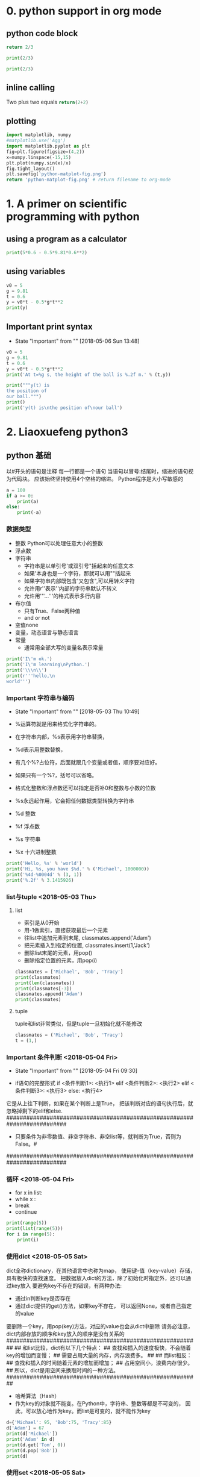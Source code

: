 * 0. python support in org mode
** python code block
#+begin_src python :results value
return 2/3
#+end_src

#+RESULTS:
: 0.6666666666666666

#+begin_src python :results output
print(2/3)
#+end_src

#+RESULTS:
: 0.6666666666666666

#+begin_src python :results output :session
print(2/3)
#+end_src

#+RESULTS:
: 0.6666666666666666

** inline calling
Two plus two equals src_python{return(2+2)}
** plotting
#+begin_src python :results file
import matplotlib, numpy
#matplotlib.use('Agg')
import matplotlib.pyplot as plt
fig=plt.figure(figsize=(4,2))
x=numpy.linspace(-15,15)
plt.plot(numpy.sin(x)/x)
fig.tight_layout()
plt.savefig('python-matplot-fig.png')
return 'python-matplot-fig.png' # return filename to org-mode
#+end_src

#+RESULTS:
[[file:python-matplot-fig.png]]

* 1. A primer on scientific programming with python
** using a program as a calculator
#+begin_src python :results output
print(5*0.6 - 0.5*9.81*0.6**2)
#+end_src

#+RESULTS:
: 1.2342
** using variables
#+begin_src python :results output
v0 = 5
g = 9.81
t = 0.6
y = v0*t - 0.5*g*t**2
print(y)
#+end_src

#+RESULTS:
: 1.2342
** Important print syntax
   - State "Important"  from ""           [2018-05-06 Sun 13:48]
#+begin_src python :results output
v0 = 5
g = 9.81
t = 0.6
y = v0*t - 0.5*g*t**2
print('At t=%g s, the height of the ball is %.2f m.' % (t,y))
#+end_src

#+RESULTS:
: At t=0.6 s, the height of the ball is 1.23 m.
#+begin_src python :results output
print("""y(t) is
the position of
our ball.""")
print()
print('y(t) is\nthe position of\nour ball')
#+end_src

#+RESULTS:
: y(t) is
: the position of
: our ball.
:
: y(t) is
: the position of
: our ball
* 2. Liaoxuefeng python3
** python 基础
以#开头的语句是注释
每一行都是一个语句
当语句以冒号:结尾时，缩进的语句视为代码块。
应该始终坚持使用4个空格的缩进。
Python程序是大小写敏感的

# print absolute value of an integer:
#+begin_src python :results output
a = 100
if a >= 0:
    print(a)
else:
    print(-a)
#+end_src

#+RESULTS:
: 100
*** 数据类型
- 整数
  Python可以处理任意大小的整数
- 浮点数
- 字符串
  + 字符串是以单引号'或双引号"括起来的任意文本
  + 如果'本身也是一个字符，那就可以用""括起来
  + 如果字符串内部既包含'又包含",可以用转义字符\来标识
  + 允许用r''表示''内部的字符串默认不转义
  + 允许用'''...'''的格式表示多行内容
- 布尔值
  + 只有True、False两种值
  + and or not
- 空值none
- 变量，动态语言与静态语言
- 常量
  + 通常用全部大写的变量名表示常量
#+begin_src python :results output
print('I\'m ok.')
print('I\'m learning\nPython.')
print('\\\n\\')
print(r'''hello,\n
world''')
#+end_src

#+RESULTS:
: I'm ok.
: I'm learning
: Python.
: \
: \
: hello,\n
: world
*** Important 字符串与编码
    - State "Important"  from ""           [2018-05-03 Thu 10:49]
# -*- coding: utf-8 -*-
- %运算符就是用来格式化字符串的。
- 在字符串内部，%s表示用字符串替换，
- %d表示用整数替换，
- 有几个%?占位符，后面就跟几个变量或者值，顺序要对应好。
- 如果只有一个%?，括号可以省略。
- 格式化整数和浮点数还可以指定是否补0和整数与小数的位数
- %s永远起作用，它会把任何数据类型转换为字符串

- %d	整数
- %f	浮点数
- %s	字符串
- %x	十六进制整数

#+begin_src python :results output
print('Hello, %s' % 'world')
print('Hi, %s, you have $%d.' % ('Michael', 1000000))
print('%4d-%0004d' % (3, 1))
print('%.2f' % 3.1415926)
#+end_src

#+RESULTS:
: Hello, world
: Hi, Michael, you have $1000000.
:    3-0001
: 3.14
*** list与tuple <2018-05-03 Thu>
**** list
- 索引是从0开始
- 用-1做索引，直接获取最后一个元素
- 往list中追加元素到末尾, classmates.append('Adam')
- 把元素插入到指定的位置, classmates.insert(1,'Jack')
- 删除list末尾的元素，用pop()
- 删除指定位置的元素，用pop(i)
#+begin_src python :results output
classmates = ['Michael', 'Bob', 'Tracy']
print(classmates)
print(len(classmates))
print(classmates[-3])
classmates.append('Adam')
print(classmates)
#+end_src

#+RESULTS:
: ['Michael', 'Bob', 'Tracy']
: 3
: Michael
: ['Michael', 'Bob', 'Tracy', 'Adam']
**** tuple
tuple和list非常类似，但是tuple一旦初始化就不能修改
#+begin_src python :results output
classmates = ('Michael', 'Bob', 'Tracy')
t = (1,)
#+end_src
*** Important 条件判断 <2018-05-04 Fri>
    - State "Important"  from ""           [2018-05-04 Fri 09:30]
- if语句的完整形式
  if <条件判断1>:
      <执行1>
  elif <条件判断2>:
      <执行2>
  elif <条件判断3>:
      <执行3>
  else:
      <执行4>
它是从上往下判断，如果在某个判断上是True，
把该判断对应的语句执行后，就忽略掉剩下的elif和else.
##########################################################################
- 只要条件为非零数值、非空字符串、非空list等，就判断为True，否则为False。#
##########################################################################
*** 循环 <2018-05-04 Fri>
- for x in list:
- while x :
- break
- continue
#+begin_src python :results output
print(range(5))
print(list(range(5)))
for i in range(5):
    print(i)
#+end_src

#+RESULTS:
: range(0, 5)
: [0, 1, 2, 3, 4]
: 0
: 1
: 2
: 3
: 4
*** 使用dict <2018-05-05 Sat>
dict全称dictionary，在其他语言中也称为map，
使用键-值（key-value）存储，具有极快的查找速度。
把数据放入dict的方法，除了初始化时指定外，还可以通过key放入
要避免key不存在的错误，有两种办法:
- 通过in判断key是否存在
- 通过dict提供的get()方法，如果key不存在，
  可以返回None，或者自己指定的value
要删除一个key，用pop(key)方法，对应的value也会从dict中删除
请务必注意，dict内部存放的顺序和key放入的顺序是没有关系的
##########################################################
##  和list比较，dict有以下几个特点：
##  查找和插入的速度极快，不会随着key的增加而变慢；
##  需要占用大量的内存，内存浪费多。
##
##  而list相反：
##  查找和插入的时间随着元素的增加而增加；
##  占用空间小，浪费内存很少。
##  所以，dict是用空间来换取时间的一种方法。
##########################################################
- 哈希算法（Hash）
- 作为key的对象就不能变。在Python中，字符串、整数等都是不可变的，
  因此，可以放心地作为key。而list是可变的，就不能作为key
#+begin_src python :results output
d={'Michael': 95, 'Bob':75, 'Tracy':85}
d['Adam'] = 67
print(d['Michael'])
print('Adam' in d)
print(d.get('Tom', 0))
print(d.pop('Bob'))
print(d)
#+end_src

#+RESULTS:
: 95
: True
: 0
: 75
: {'Michael': 95, 'Tracy': 85, 'Adam': 67}
*** 使用set <2018-05-05 Sat>
- set和dict类似，也是一组key的集合，但不存储value。
  由于key不能重复，所以，在set中，没有重复的key。
- 通过add(key)方法可以添加元素到set中
- 过remove(key)方法可以删除元素
#+begin_src python :results output
s = set([1, 2, 3])
print(s)
s1 = set([1, 2, 3])
s2 = set([2, 3, 4])
print(s1 & s2)
print(s1 | s2)
print(set((1,2,3)))
# print(set((1,[2,3])))
new_dict={'Wang':59}
new_dict['Ligy']=100
print(new_dict)
#+end_src

#+RESULTS:
: {1, 2, 3}
: {2, 3}
: {1, 2, 3, 4}
: {1, 2, 3}
: {'Wang': 59, 'Ligy': 100}

** 函数
*** 调用函数 <2018-05-06 Sun>
- 可以在交互式命令行通过help(abs)查看abs函数的帮助信息
*** 数据类型转换 <2018-05-06 Sun>
- int('123')
- float('12.4')
- str(1.2)
- bool(1)
- bool('')
- 函数名其实就是指向一个函数对象的引用，
  完全可以把函数名赋给一个变量，相当于给这个函数起了一个“别名
#+begin_src python :results output
print(bool("2"))
a = abs
print(a(-9))
tuple_={'255':hex(int('255'))}
tuple_['1000']=hex(int('1000'))
print(tuple_['255'],tuple_['1000'])
print('255的16进制表示为%s\n1000的16进制表示为%s' % (hex(255), hex(1000)))
#+end_src

#+RESULTS:
: True
: 9
: 0xff 0x3e8
: 255的16进制表示为0xff
: 1000的16进制表示为0x3e8
*** 定义函数 <2018-05-06 Sun>
- 定义一个函数要使用def语句，依次写出函数名、括号、
  括号中的参数和冒号:，然后，在缩进块中编写函数体，
  函数的返回值用return语句返回。
- 函数体内部的语句在执行时，一旦执行到return时，
  函数就执行完毕，并将结果返回
- 如果没有return语句，函数执行完毕后也会返回结果，只是结果为None
- 果你已经把my_abs()的函数定义保存为abstest.py文件了，
  那么，可以在该文件的当前目录下启动Python解释器，
  用from abstest import my_abs来导入my_abs()函数，
  注意abstest是文件名（不含.py扩展名）
- pass语句什么都不做，那有什么用？实际上pass可以用来作为占位符，
  比如现在还没想好怎么写函数的代码，就可以先放一个pass，
  让代码能运行起来。
#+begin_src python :results output
def my_print(x):
    print('what\'s up man?')
    # return x*x
a=my_print(3)
print(a)
#+end_src

#+RESULTS:
: what's up man?
: None
**** 空函数
**** 参数检查
数据类型检查可以用内置函数isinstance()实现。
#+begin_src python :return output
def my_abs(x):
    if not isinstance(x, (int, float)):
        raise TypeError('bad operand type')
    if x >= 0:
        return x
    else:
        return -x
my_abs('A')
#+end_src

#+RESULTS:
**** 返回多个值
Python的函数返回多值其实就是返回一个tuple，但写起来更方便
return nx, ny
*** 函数的参数 <2018-05-07 Mon>
- 位置参数 power(x), power(x, n), 调用函数时，
  传入的两个值按照位置顺序依次赋给参数x和n
- 默认参数 power(x, n=2)
  设置默认参数时，有几点要注意:
  + 一是必选参数在前，默认参数在后，否则Python的解释器会报错
  + 二是当函数有多个参数时，把变化大的参数放前面，变化小的参数放后面。
    变化小的参数就可以作为默认参数。
  + 有多个默认参数时，调用的时候，既可以按顺序提供默认参数，
    比如调用enroll('Bob', 'M', 7)用在参数age上，
    city参数由于没有提供，仍然使用默认值。
  + 也可以不按顺序提供部分默认参数。
    当不按顺序提供部分默认参数时，需要把参数名写上。
  + 定义默认参数要牢记一点：默认参数必须指向不变对象！
#+begin_src python :results output
def add_end(L=[]):
    if L is None:
        L = []
    L.append('END')
    return L
print(add_end())
print(add_end())

def add_end(L=None):
    if L is None:
        L = []
    L.append('END')
    return L
print(add_end())
print(add_end())
#+end_src

#+RESULTS:
: ['END']
: ['END', 'END']
: ['END']
: ['END']
**** TODO 可变参数
     - State "TODO"       from ""           [2018-05-07 Mon 19:18]
**** TODO 关键字参数
     - State "TODO"       from ""           [2018-05-07 Mon 19:19]
**** TODO 命名关键字参数
     - State "TODO"       from ""           [2018-05-07 Mon 19:20]
**** TODO 参数组合
     - State "TODO"       from ""           [2018-05-07 Mon 19:20]
**** TODO 小结
     - State "TODO"       from ""           [2018-05-07 Mon 19:20]
*** TODO 递归函数 <2018-05-07 Mon>
    - State "TODO"       from ""           [2018-05-07 Mon 19:24]
** 高级特性
在Python中，代码不是越多越好，而是越少越好。
代码不是越复杂越好，而是越简单越好。
*** 切片 <2018-05-07 Mon>
L = ['Michael', 'Sarah', 'Tracy', 'Bob', 'Jack']

- 取前3个元素 L[0:3]
- 倒数切片 L[-2:]
- L[:2] 索引 L[0], L[1]
- 空的list也可以用L[:1]的方式索引
- 倒序索引 L[-1::-1]
#+begin_src python :results output
L = ['Michael', 'Sarah', 'Tracy', 'Bob', 'Jack']
print(len(L))
#print(L[:3])
#print(L[1:3])
#print(L[-5])
print(L[-4:100])
print(L[-1::-1])
print(L[0])
N = list(range(40))
print(N[:20:3])
print(N[:])
print((0, 1, 2, 3, 4, 5, 6, 7, 8)[:3])
print('abcdefghi'[::2])
L1=''
print(L1[:-1])
print(len(L1))
def trim(str_):
    if not isinstance(str_, str):
        raise TypeError('bad operand type')

    while str_[:1]==' ':
        str_=str_[1:]
        print(str_)
    while str_[-1:]==' ':
        str_=str_[-len(str_):-2]
        print(str_)
    return str_
#+end_src

#+RESULTS:
#+begin_example
5
['Sarah', 'Tracy', 'Bob', 'Jack']
['Jack', 'Bob', 'Tracy', 'Sarah', 'Michael']
Michael
[0, 3, 6, 9, 12, 15, 18]
[0, 1, 2, 3, 4, 5, 6, 7, 8, 9, 10, 11, 12, 13, 14, 15, 16, 17, 18, 19, 20, 21, 22, 23, 24, 25, 26, 27, 28, 29, 30, 31, 32, 33, 34, 35, 36, 37, 38, 39]
(0, 1, 2)
acegi

0
#+end_example
*** 迭代 <2018-05-08 Tue>
- 如果给定一个list或tuple，我们可以通过for循环来遍历这个list或tuple，
  这种遍历我们称为迭代（Iteration）。
- 在Python中，迭代是通过for ... in来完成的，而很多语言比如C语言，
  迭代list是通过下标完成的，比如Java代码
- list这种数据类型虽然有下标，但很多其他数据类型是没有下标的，但是，
  只要是可迭代对象，无论有无下标，都可以迭代，比如dict就可以迭代
- 默认情况下，dict迭代的是key。如果要迭代value，可以用for value in d.values()，
  如果要同时迭代key和value，可以用for k, v in d.items()。
- 由于字符串也是可迭代对象，因此，也可以作用于for循环
- 如何判断一个对象是可迭代对象呢？
  方法是通过collections模块的Iterable类型判断
- enumerate函数可以把一个list变成索引-元素对，
  这样就可以在for循环中同时迭代索引和元素本身
- 上面的for循环里，同时引用了两个变量，在Python里是很常见的
  ，比如下面的代码
#+begin_src python :results output
d = {'a': 1, 'b': 2, 'c': 3}
for k, v in d.items():
    print(k, v)
for ch in 'AbC':
    print(ch, 'Abc'[::-1])
from collections import Iterable
print(isinstance('abc', Iterable)) # str是否可迭代
for i, value in enumerate(['A', 'B', 'C']):
    print(i, value)
for x, y in [(1, 'a'), (2, d), (3, v)]:
    print(x, y)
#+end_src

#+RESULTS:
#+begin_example
a 1
b 2
c 3
A cbA
b cbA
C cbA
True
0 A
1 B
2 C
1 a
2 {'a': 1, 'b': 2, 'c': 3}
3 3
#+end_example

*** 列表生成式 <2018-05-21 Mon>
list comprehensions
列表生成式则可以用一行语句代替循环生成上面的list
#+begin_src python :results output
print([x*x for x in range(1,11)])
print([x*x for x in range(1,11) if x%3==0])
print([m+n for m in 'abc' for n in 'xyz'])
import os
print(os.listdir('.'))
print([d for d in os.listdir('.')])
print('ABcd'.lower(), 'fdsa'.upper())
print('abc'[2])
L = ['Hello', 'World', 18, 'Apple', None]
print([s.lower() for s in L if isinstance(s, str)])
print([s.lower() if isinstance(s, str) else s for s in L])
#+end_src

#+RESULTS:
: [1, 4, 9, 16, 25, 36, 49, 64, 81, 100]
: [9, 36, 81]
: ['ax', 'ay', 'az', 'bx', 'by', 'bz', 'cx', 'cy', 'cz']
: ['PythonPlottingBeginnersGuide.pdf', 'inset', 'A_Primer_on_Scientific_Programming_with_Python.pdf', 'learnxinyminutes-docs', 'python_learning_note.org_archive', 'intro_mnist', 'report-fig2', 'python_learning_note.org', 'test', 'energy_per_magnon']
: ['PythonPlottingBeginnersGuide.pdf', 'inset', 'A_Primer_on_Scientific_Programming_with_Python.pdf', 'learnxinyminutes-docs', 'python_learning_note.org_archive', 'intro_mnist', 'report-fig2', 'python_learning_note.org', 'test', 'energy_per_magnon']
: abcd FDSA
: c
: ['hello', 'world', 'apple']
: ['hello', 'world', 18, 'apple', None]

* 3. Tensor flow 中文社区
url:http://www.tensorfly.cn/tfdoc/get_started/introduction.html
#+begin_src python :results output
import tensorflow as tf
#+end_src
** 介绍
*** intro_mnist
**** mnist 数据集 <2018-05-05 Sat>
- mnist.train.images [6000, 28*28]
  数据集的标签是0到9的数字，是一个one-hot vector, (只有一个元素为1,其他为0.)
  0表示为 [1, 0, 0, 0, 0, 0, 0, 0, 0, 0]
- mnist.train.labels [6000, 10]
**** softmax regression 介绍
*** expert_mnist
** MNIST introduction
在机器学习模型设计时必须有一个单独的测试数据集不用于训练
而是用来评估这个模型的性能，从而更加容易把设计的模型推广
到其他数据集上（泛化）。
* 4. Google机器学习速成课程
url:https://developers.google.cn/machine-learning/crash-course/
* 5. Python 命令笔记
** <2018-05-21 Mon>
os.listdir('.')
'AbC'.lower()
'AbC'.upper()
'abc'[2]
for k, v in {'x': 'A', 'y': 'B'}.items():
    pass
L=[]
L.append(x)
L.pop()
L.pop(3)
d.pop('Jack')
